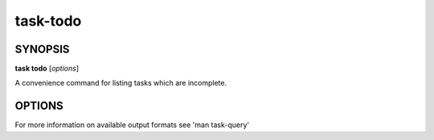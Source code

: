 task-todo
=========

SYNOPSIS
--------

**task todo** [*options*]

A convenience command for listing tasks which are incomplete.

OPTIONS
-------

.. program:: task todo

.. option:: -o <format>, --output <format>

            How to display the tasks which match the query. Available
            formats are: json, csv, table, text. See 'task list
            --help' for more information on how each format is
            displayed. [default: table]

For more information on available output formats see 'man task-query'
